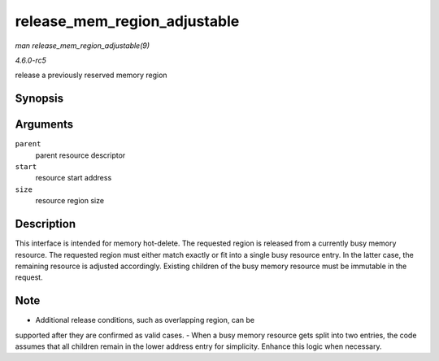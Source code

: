 .. -*- coding: utf-8; mode: rst -*-

.. _API-release-mem-region-adjustable:

=============================
release_mem_region_adjustable
=============================

*man release_mem_region_adjustable(9)*

*4.6.0-rc5*

release a previously reserved memory region


Synopsis
========

.. c:function:: int release_mem_region_adjustable( struct resource * parent, resource_size_t start, resource_size_t size )

Arguments
=========

``parent``
    parent resource descriptor

``start``
    resource start address

``size``
    resource region size


Description
===========

This interface is intended for memory hot-delete. The requested region
is released from a currently busy memory resource. The requested region
must either match exactly or fit into a single busy resource entry. In
the latter case, the remaining resource is adjusted accordingly.
Existing children of the busy memory resource must be immutable in the
request.


Note
====

- Additional release conditions, such as overlapping region, can be
supported after they are confirmed as valid cases. - When a busy memory
resource gets split into two entries, the code assumes that all children
remain in the lower address entry for simplicity. Enhance this logic
when necessary.


.. ------------------------------------------------------------------------------
.. This file was automatically converted from DocBook-XML with the dbxml
.. library (https://github.com/return42/sphkerneldoc). The origin XML comes
.. from the linux kernel, refer to:
..
.. * https://github.com/torvalds/linux/tree/master/Documentation/DocBook
.. ------------------------------------------------------------------------------
